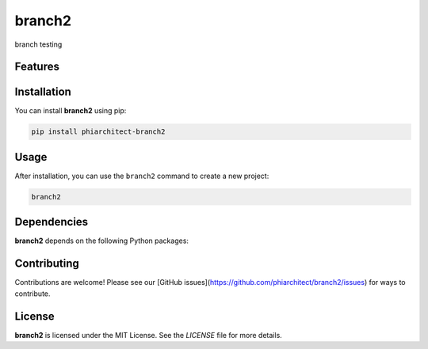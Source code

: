 branch2
=======


branch testing

Features
--------

.. todo:: TODO: insert features

Installation
------------

You can install **branch2** using pip:

.. code-block:: bash

   pip install phiarchitect-branch2

Usage
-----



After installation, you can use the ``branch2`` command to create a new project:

.. code-block:: bash

   branch2 

.. todo:: TODO: list arguments

Dependencies
------------

**branch2** depends on the following Python packages:

.. todo:: TODO: read from pyproject.toml 

Contributing
------------

Contributions are welcome! Please see our [GitHub issues](https://github.com/phiarchitect/branch2/issues) for ways to contribute.

License
-------

**branch2** is licensed under the MIT License. See the `LICENSE` file for more details.
